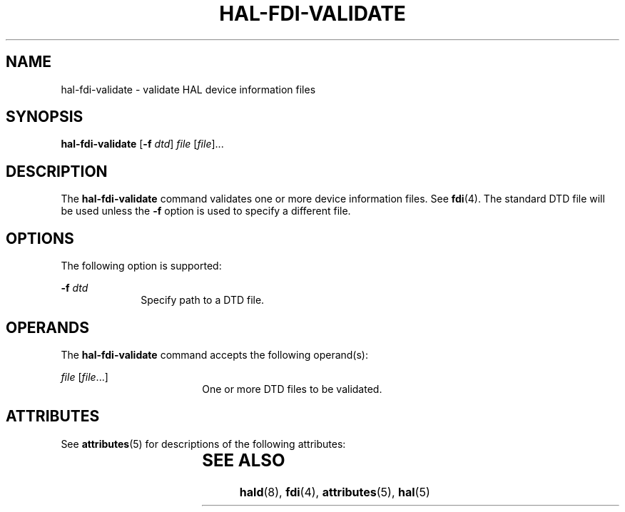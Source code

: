 '\" te
.\" Copyright (c) 2006, Sun Microsystems, Inc. All Rights Reserved
.\" The contents of this file are subject to the terms of the Common Development and Distribution License (the "License").  You may not use this file except in compliance with the License.
.\" You can obtain a copy of the license at usr/src/OPENSOLARIS.LICENSE or http://www.opensolaris.org/os/licensing.  See the License for the specific language governing permissions and limitations under the License.
.\" When distributing Covered Code, include this CDDL HEADER in each file and include the License file at usr/src/OPENSOLARIS.LICENSE.  If applicable, add the following below this CDDL HEADER, with the fields enclosed by brackets "[]" replaced with your own identifying information: Portions Copyright [yyyy] [name of copyright owner]
.TH HAL-FDI-VALIDATE 8 "Aug 28, 2006"
.SH NAME
hal-fdi-validate \- validate HAL device information files
.SH SYNOPSIS
.LP
.nf
\fBhal-fdi-validate\fR  [\fB-f\fR \fIdtd\fR] \fIfile\fR [\fIfile\fR]...
.fi

.SH DESCRIPTION
.sp
.LP
The \fBhal-fdi-validate\fR command validates one or more device information
files. See \fBfdi\fR(4). The standard DTD file will be used unless the \fB-f\fR
option is used to specify a different file.
.SH OPTIONS
.sp
.LP
The following option is supported:
.sp
.ne 2
.na
\fB\fB-f\fR \fIdtd\fR\fR
.ad
.RS 10n
Specify path to a DTD file.
.RE

.SH OPERANDS
.sp
.LP
The \fBhal-fdi-validate\fR command accepts the following operand(s):
.sp
.ne 2
.na
\fB\fIfile\fR [\fIfile\fR...]\fR
.ad
.RS 18n
One or more DTD files to be validated.
.RE

.SH ATTRIBUTES
.sp
.LP
See \fBattributes\fR(5) for descriptions of the following attributes:
.sp

.sp
.TS
box;
c | c
l | l .
ATTRIBUTE TYPE	ATTRIBUTE VALUE
_
Interface Stability	Volatile
.TE

.SH SEE ALSO
.sp
.LP
\fBhald\fR(8), \fBfdi\fR(4), \fBattributes\fR(5), \fBhal\fR(5)
